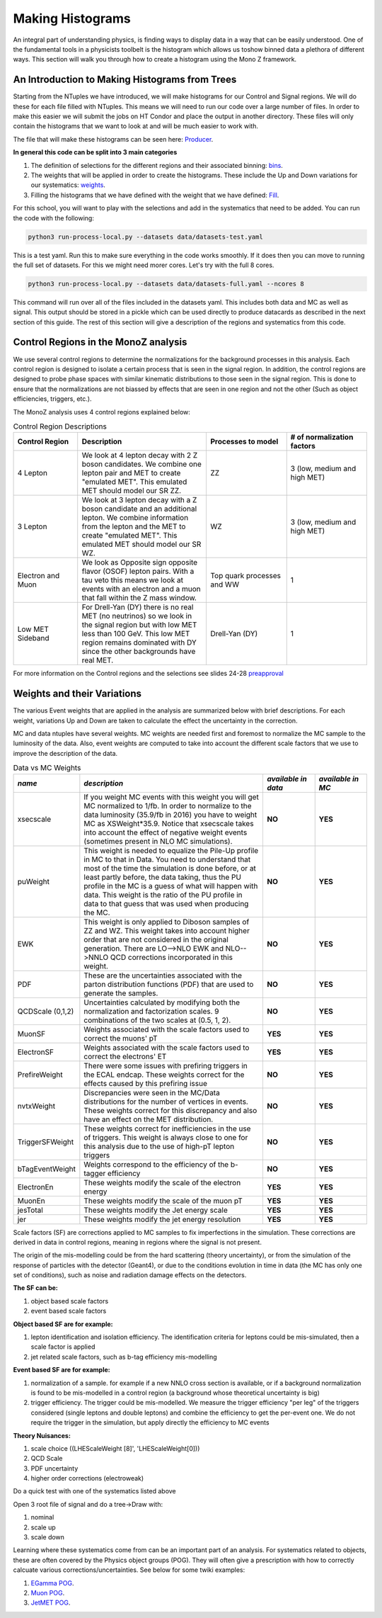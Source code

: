 .. raw:: html

    <style> .red {color:red} </style>

.. role:: red

Making Histograms
-----------------

.. image:: ../img/histo.png
      :width: 900
      :alt: Alternative text

An integral part of understanding physics, is finding ways to display data in a way that can be easily understood. One of the fundamental tools in a physicists toolbelt is the histogram which allows us toshow binned data a plethora of different ways. This section will walk you through how to create a histogram using the Mono Z framework. 

An Introduction to Making Histograms from Trees
~~~~~~~~~~~~~~~~~~~~~~~~~~~~~~~~~~~~~~~~~~~~~~~

Starting from the NTuples we have introduced, we will make histograms for our Control and Signal regions. We will do these for each file filled with NTuples. This means we will need to run our code over a large number of files. In order to make this easier we will submit the jobs on HT Condor and place the output in another directory. These files will only contain the histograms that we want to look at and will be much easier to work with.

The file that will make these histograms can be seen here:
`Producer <https://github.com/FNALLPC/cmsdas-longex-MonoZ/blob/main/processing/dasmonoz/monoz.py>`_.


**In general this code can be split into 3 main categories**

1. The definition of selections for the different regions and their associated binning: `bins <https://github.com/FNALLPC/cmsdas-longex-MonoZ/blob/main/processing/dasmonoz/monoz.py#L97-L229>`_.
2. The weights that will be applied in order to create the histograms. These include the Up and Down variations for our systematics: `weights <https://github.com/FNALLPC/cmsdas-longex-MonoZ/blob/main/processing/dasmonoz/monoz.py#L233-L253>`_.
3. Filling the histograms that we have defined with the weight that we have defined: `Fill <https://github.com/FNALLPC/cmsdas-longex-MonoZ/blob/main/processing/dasmonoz/monoz.py#L44-L76>`_.


For this school, you will want to play with the selections and add in the systematics that need to be added. You can run the code with the following:

.. code-block:: sh

     python3 run-process-local.py --datasets data/datasets-test.yaml

This is a test yaml. Run this to make sure everything in the code works smoothly. If it does then you can move to running the full set of datasets. For this we might need morer cores. Let's try with the full 8 cores. 

.. code-block:: sh

     python3 run-process-local.py --datasets data/datasets-full.yaml --ncores 8

This command will run over all of the files included in the datasets yaml. This includes both data and MC as well as signal. This output should be stored in a pickle which can be used directly to produce datacards as described in the next section of this guide. The rest of this section will give a description of the regions and systematics from this code.

Control Regions in the MonoZ analysis
~~~~~~~~~~~~~~~~~~~~~~~~~~~~~~~~~~~~~

We use several control regions to determine the normalizations for the background processes in this analysis. Each control region is designed to isolate a certain process that is seen in the signal region. In addition, the control regions are designed to probe phase spaces with similar kinematic distributions to those seen in the signal region. This is done to ensure that the normalizations are not biassed by effects that are seen in one region and not the other (Such as object efficiencies, triggers, etc.).

The MonoZ analysis uses 4 control regions explained below:

.. list-table:: Control Region Descriptions
   :widths: 20 40 25 25
   :header-rows: 1

   * - **Control Region**
     - **Description**
     - **Processes to model**
     - **# of normalization factors**
   * - 4 Lepton
     - We look at 4 lepton decay with 2 Z boson candidates. We combine one lepton pair and MET to create "emulated MET". This emulated MET should model our SR ZZ.
     - ZZ
     - 3 (low, medium and high MET)
   * - 3 Lepton
     - We look at 3 lepton decay with a Z boson candidate and an additional lepton. We combine information from the lepton and the MET to create "emulated MET". This emulated MET should model our SR WZ.
     - WZ
     - 3 (low, medium and high MET)
   * - Electron and Muon
     - We look as Opposite sign opposite flavor (OSOF) lepton pairs. With a tau veto this means we look at events with an electron and a muon that fall within the Z mass window.
     - Top quark processes and WW
     - 1
   * - Low MET Sideband
     - For Drell-Yan (DY) there is no real MET (no neutrinos) so we look in the signal region but with low MET less than 100 GeV. This low MET region remains dominated with DY since the other backgrounds have real MET.
     - Drell-Yan (DY)
     - 1


For more information on the Control regions and the selections see slides 24-28 `preapproval <https://indico.cern.ch/event/832209/contributions/3486920/attachments/1871948/3085482/Preapproval_EXO-19-003.pdf>`_


Weights and their Variations
~~~~~~~~~~~~~~~~~~~~~~~~~~~~

The various Event weights that are applied in the analysis are summarized below with brief descriptions. For each weight, variations Up and Down are taken to calculate the effect the uncertainty in the correction.

MC and data ntuples have several weights. MC weights are needed first and foremost to normalize the MC sample to the luminosity of the data. Also, event weights are computed to take into account the different scale factors that we use to improve the description of the data.

.. list-table:: Data vs MC Weights
   :widths: 15 55 15 15
   :header-rows: 1

   * - *name*
     - *description*
     - *available in data*
     - *available in MC*
   * - xsecscale
     - If you weight MC events with this weight you will get MC normalized to 1/fb. In order to normalize to the data luminosity (35.9/fb in 2016) you have to weight MC as XSWeight*35.9. Notice that xsecscale takes into account the effect of negative weight events (sometimes present in NLO MC simulations).
     - **NO**
     - **YES**
   * - puWeight
     - This weight is needed to equalize the Pile-Up profile in MC to that in Data. You need to understand that most of the time the simulation is done before, or at least partly before, the data taking, thus the PU profile in the MC is a guess of what will happen with data. This weight is the ratio of the PU profile in data to that guess that was used when producing the MC.
     - **NO**
     - **YES**
   * - EWK
     - This weight is only applied to Diboson samples of ZZ and WZ. This weight takes into account higher order that are not considered in the original generation. There are LO-->NLO EWK and NLO-->NNLO QCD corrections incorporated in this weight.
     - **NO**
     - **YES**
   * - PDF
     - These are the uncertainties associated with the parton distribution functions (PDF) that are used to generate the samples.
     - **NO**
     - **YES**
   * - QCDScale (0,1,2)
     - Uncertainties calculated by modifying both the normalization and factorization scales. 9 combinations of the two scales at (0.5, 1, 2).
     - **NO**
     - **YES**
   * - MuonSF
     - Weights associated with the scale factors used to correct the muons' pT
     - **YES**
     - **YES**
   * - ElectronSF
     - Weights associated with the scale factors used to correct the electrons' ET
     - **YES**
     - **YES**
   * - PrefireWeight
     - There were some issues with prefiring triggers in the ECAL endcap. These weights correct for the effects caused by this prefiring issue
     - **NO**
     - **YES**
   * - nvtxWeight
     - Discrepancies were seen in the MC/Data distributions for the number of vertices in events. These weights correct for this discrepancy and also have an effect on the MET distribution.
     - **NO**
     - **YES**
   * - TriggerSFWeight
     - These weights correct for inefficiencies in the use of triggers. This weight is always close to one for this analysis due to the use of high-pT lepton triggers
     - **NO**
     - **YES**
   * - bTagEventWeight
     - Weights correspond to the efficiency of the b-tagger efficiency
     - **NO**
     - **YES**
   * - ElectronEn
     - These weights modify the scale of the electron energy
     - **YES**
     - **YES**
   * - MuonEn
     - These weights modify the scale of the muon pT
     - **YES**
     - **YES**
   * - jesTotal
     - These weights modify the Jet energy scale
     - **YES**
     - **YES**
   * - jer
     - These weights modify the jet energy resolution
     - **YES**
     - **YES**

Scale factors (SF) are corrections applied to MC samples to fix imperfections in the simulation. These corrections are derived in data in control regions, meaning in regions where the signal is not present.

The origin of the mis-modelling could be from the hard scattering (theory uncertainty), or from the simulation of the response of particles with the detector (Geant4), or due to the conditions evolution in time in data (the MC has only one set of conditions), such as noise and radiation damage effects on the detectors.

**The SF can be:**

1. object based scale factors
2. event based scale factors

**Object based SF are for example:**

1. lepton identification and isolation efficiency. The identification criteria for leptons could be mis-simulated, then a scale factor is applied
2. jet related scale factors, such as b-tag efficiency mis-modelling

**Event based SF are for example:**

1. normalization of a sample. for example if a new NNLO cross section is available, or if a background normalization is found to be mis-modelled in a control region (a background whose theoretical uncertainty is big)
2. trigger efficiency. The trigger could be mis-modelled. We measure the trigger efficiency "per leg" of the triggers considered (single leptons and double leptons) and combine the efficiency to get the per-event one. We do not require the trigger in the simulation, but apply directly the efficiency to MC events

**Theory Nuisances:**

1. scale choice ((LHEScaleWeight [8]', 'LHEScaleWeight[0]))
2. QCD Scale
3. PDF uncertainty
4. higher order corrections (electroweak)

Do a quick test with one of the systematics listed above

Open 3 root file of signal and do a tree->Draw with:

1. nominal
2. scale up
3. scale down

Learning where these systematics come from can be an important part of an analysis. For systematics related to objects, these are often covered by the Physics object groups (POG). They will often give a prescription with how to correctly calcuate various corrections/uncertainties. See below for some twiki examples:

1. `EGamma POG <https://twiki.cern.ch/twiki/bin/view/CMS/EgammaPOG>`_.
2. `Muon POG <https://twiki.cern.ch/twiki/bin/view/CMS/MuonPOG>`_.
3. `JetMET POG <https://twiki.cern.ch/twiki/bin/view/CMS/JetMET>`_.

